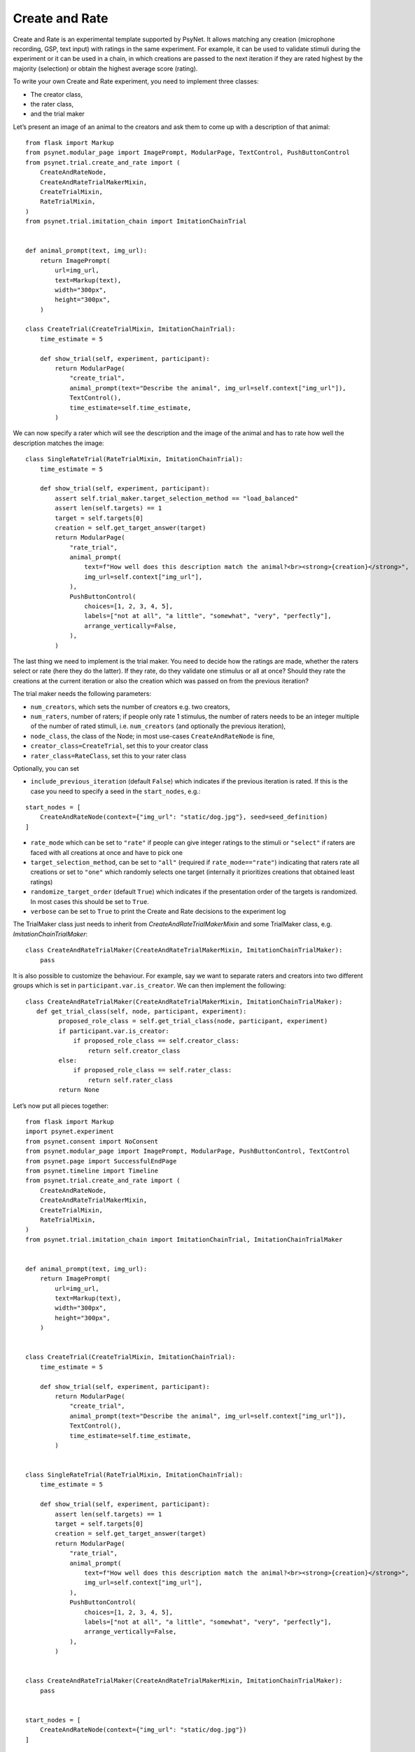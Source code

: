 Create and Rate
===============

Create and Rate is an experimental template supported by PsyNet. It
allows matching any creation (microphone recording, GSP, text input)
with ratings in the same experiment. For example, it can be used to
validate stimuli during the experiment or it can be used in a chain, in
which creations are passed to the next iteration if they are rated
highest by the majority (selection) or obtain the highest average score
(rating).

To write your own Create and Rate experiment, you need to implement
three classes:

- The creator class,
- the rater class,
- and the trial maker

Let’s present an image of an animal to the creators and ask them to come
up with a description of that animal:

::

   from flask import Markup
   from psynet.modular_page import ImagePrompt, ModularPage, TextControl, PushButtonControl
   from psynet.trial.create_and_rate import (
       CreateAndRateNode,
       CreateAndRateTrialMakerMixin,
       CreateTrialMixin,
       RateTrialMixin,
   )
   from psynet.trial.imitation_chain import ImitationChainTrial


   def animal_prompt(text, img_url):
       return ImagePrompt(
           url=img_url,
           text=Markup(text),
           width="300px",
           height="300px",
       )

   class CreateTrial(CreateTrialMixin, ImitationChainTrial):
       time_estimate = 5

       def show_trial(self, experiment, participant):
           return ModularPage(
               "create_trial",
               animal_prompt(text="Describe the animal", img_url=self.context["img_url"]),
               TextControl(),
               time_estimate=self.time_estimate,
           )

We can now specify a rater which will see the description and the image
of the animal and has to rate how well the description matches the
image:

::

   class SingleRateTrial(RateTrialMixin, ImitationChainTrial):
       time_estimate = 5

       def show_trial(self, experiment, participant):
           assert self.trial_maker.target_selection_method == "load_balanced"
           assert len(self.targets) == 1
           target = self.targets[0]
           creation = self.get_target_answer(target)
           return ModularPage(
               "rate_trial",
               animal_prompt(
                   text=f"How well does this description match the animal?<br><strong>{creation}</strong>",
                   img_url=self.context["img_url"],
               ),
               PushButtonControl(
                   choices=[1, 2, 3, 4, 5],
                   labels=["not at all", "a little", "somewhat", "very", "perfectly"],
                   arrange_vertically=False,
               ),
           )

The last thing we need to implement is the trial maker. You need to
decide how the ratings are made, whether the raters select or rate (here
they do the latter). If they rate, do they validate one stimulus or all
at once? Should they rate the creations at the current iteration or also
the creation which was passed on from the previous iteration?

The trial maker needs the following parameters:

- ``num_creators``, which sets the number of creators e.g. two creators,
- ``num_raters``, number of raters; if people only rate 1 stimulus, the number of raters needs to be an integer multiple of the number of rated stimuli, i.e. ``num_creators`` (and optionally the previous iteration),
- ``node_class``, the class of the Node; in most use-cases ``CreateAndRateNode`` is fine,
- ``creator_class=CreateTrial``, set this to your creator class
- ``rater_class=RateClass``, set this to your rater class

Optionally, you can set

- ``include_previous_iteration`` (default ``False``) which indicates if the previous iteration is rated. If this is the case you need to specify a seed in the ``start_nodes``, e.g.:

::

   start_nodes = [
       CreateAndRateNode(context={"img_url": "static/dog.jpg"}, seed=seed_definition)
   ]

-  ``rate_mode`` which can be set to ``"rate"`` if people can give
   integer ratings to the stimuli or ``"select"`` if raters are faced
   with all creations at once and have to pick one
-  ``target_selection_method``, can be set to ``"all"`` (required if
   ``rate_mode=="rate"``) indicating that raters rate all creations or
   set to ``"one"`` which randomly selects one target (internally it
   prioritizes creations that obtained least ratings)
- ``randomize_target_order`` (default ``True``) which indicates if the presentation order of the targets is randomized. In most cases this should be set to ``True``.
-  ``verbose`` can be set to ``True`` to print the Create and Rate
   decisions to the experiment log

The TrialMaker class just needs to inherit from `CreateAndRateTrialMakerMixin` and some TrialMaker class, e.g. `ImitationChainTrialMaker`:

::

   class CreateAndRateTrialMaker(CreateAndRateTrialMakerMixin, ImitationChainTrialMaker):
       pass

It is also possible to customize the behaviour. For example, say we want to separate raters and creators into two
different groups which is set in ``participant.var.is_creator``. We can then implement the following:

::

   class CreateAndRateTrialMaker(CreateAndRateTrialMakerMixin, ImitationChainTrialMaker):
      def get_trial_class(self, node, participant, experiment):
            proposed_role_class = self.get_trial_class(node, participant, experiment)
            if participant.var.is_creator:
                if proposed_role_class == self.creator_class:
                    return self.creator_class
            else:
                if proposed_role_class == self.rater_class:
                    return self.rater_class
            return None

Let’s now put all pieces together:

::

   from flask import Markup
   import psynet.experiment
   from psynet.consent import NoConsent
   from psynet.modular_page import ImagePrompt, ModularPage, PushButtonControl, TextControl
   from psynet.page import SuccessfulEndPage
   from psynet.timeline import Timeline
   from psynet.trial.create_and_rate import (
       CreateAndRateNode,
       CreateAndRateTrialMakerMixin,
       CreateTrialMixin,
       RateTrialMixin,
   )
   from psynet.trial.imitation_chain import ImitationChainTrial, ImitationChainTrialMaker


   def animal_prompt(text, img_url):
       return ImagePrompt(
           url=img_url,
           text=Markup(text),
           width="300px",
           height="300px",
       )


   class CreateTrial(CreateTrialMixin, ImitationChainTrial):
       time_estimate = 5

       def show_trial(self, experiment, participant):
           return ModularPage(
               "create_trial",
               animal_prompt(text="Describe the animal", img_url=self.context["img_url"]),
               TextControl(),
               time_estimate=self.time_estimate,
           )


   class SingleRateTrial(RateTrialMixin, ImitationChainTrial):
       time_estimate = 5

       def show_trial(self, experiment, participant):
           assert len(self.targets) == 1
           target = self.targets[0]
           creation = self.get_target_answer(target)
           return ModularPage(
               "rate_trial",
               animal_prompt(
                   text=f"How well does this description match the animal?<br><strong>{creation}</strong>",
                   img_url=self.context["img_url"],
               ),
               PushButtonControl(
                   choices=[1, 2, 3, 4, 5],
                   labels=["not at all", "a little", "somewhat", "very", "perfectly"],
                   arrange_vertically=False,
               ),
           )


   class CreateAndRateTrialMaker(CreateAndRateTrialMakerMixin, ImitationChainTrialMaker):
       pass


   start_nodes = [
       CreateAndRateNode(context={"img_url": "static/dog.jpg"})
   ]


   class Exp(psynet.experiment.Experiment):
       label = "Basic Create and Rate Experiment"
       initial_recruitment_size = 1

       timeline = Timeline(
           NoConsent(),
           CreateAndRateTrialMaker(
               num_creators=2,
               num_raters=2,
               node_class=CreateAndRateNode,
               creator_class=CreateTrial,
               rater_class=SingleRateTrial,
               include_previous_iteration=False,
               rate_mode="rate",
               target_selection_method="one",
               verbose=True,
               # trial_maker params
               id_="create_and_rate_trial_maker",
               chain_type="across",
               expected_trials_per_participant=len(start_nodes),
               max_trials_per_participant=len(start_nodes),
               start_nodes=start_nodes,
               chains_per_experiment=len(start_nodes),
               balance_across_chains=False,
               check_performance_at_end=True,
               check_performance_every_trial=False,
               propagate_failure=False,
               recruit_mode="n_trials",
               target_n_participants=None,
               wait_for_networks=False,
               max_nodes_per_chain=10,
           ),
           SuccessfulEndPage(),
       )

This gives you a simple Create and Rate experiment in just 120 lines 😉

